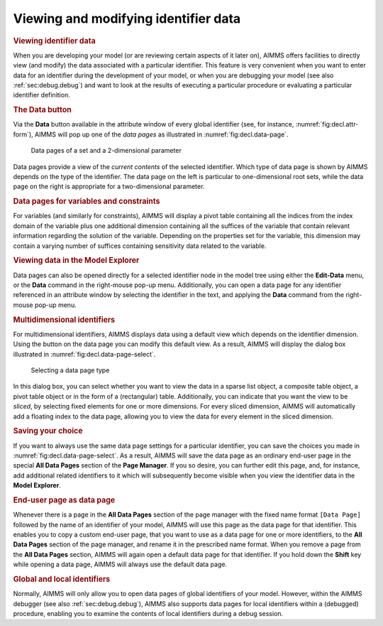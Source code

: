 .. _sec:decl.data:

Viewing and modifying identifier data
=====================================

.. rubric:: Viewing identifier data

When you are developing your model (or are reviewing certain aspects of
it later on), AIMMS offers facilities to directly view (and modify) the
data associated with a particular identifier. This feature is very
convenient when you want to enter data for an identifier during the
development of your model, or when you are debugging your model (see
also :ref:`sec:debug.debug`) and want to look at the results of
executing a particular procedure or evaluating a particular identifier
definition.

.. rubric:: The Data button

Via the **Data** button |data| available in the attribute window of
every global identifier (see, for instance,
:numref:`fig:decl.attr-form`), AIMMS will pop up one of the *data pages*
as illustrated in :numref:`fig:decl.data-page`.

.. figure:: nam-comp-new-cumul.png
   :alt: Data pages of a set and a 2-dimensional parameter
   :name: fig:decl.data-page

   Data pages of a set and a 2-dimensional parameter

Data pages provide a view of the *current contents* of the selected
identifier. Which type of data page is shown by AIMMS depends on the
type of the identifier. The data page on the left is particular to
one-dimensional root sets, while the data page on the right is
appropriate for a two-dimensional parameter.

.. rubric:: Data pages for variables and constraints

For variables (and similarly for constraints), AIMMS will display a
pivot table containing all the indices from the index domain of the
variable plus one additional dimension containing all the suffices of
the variable that contain relevant information regarding the solution of
the variable. Depending on the properties set for the variable, this
dimension may contain a varying number of suffices containing
sensitivity data related to the variable.

.. rubric:: Viewing data in the Model Explorer

Data pages can also be opened directly for a selected identifier node in
the model tree using either the **Edit-Data** menu, or the **Data**
command in the right-mouse pop-up menu. Additionally, you can open a
data page for any identifier referenced in an attribute window by
selecting the identifier in the text, and applying the **Data** command
from the right-mouse pop-up menu.

.. rubric:: Multidimensional identifiers

For multidimensional identifiers, AIMMS displays data using a default
view which depends on the identifier dimension. Using the |view-type|
button on the data page you can modify this default view. As a result,
AIMMS will display the dialog box illustrated in
:numref:`fig:decl.data-page-select`.

.. figure:: data-page-select-new.png
   :alt: Selecting a data page type
   :name: fig:decl.data-page-select

   Selecting a data page type

In this dialog box, you can select whether you want to view the data in
a sparse list object, a composite table object, a pivot table object or
in the form of a (rectangular) table. Additionally, you can indicate
that you want the view to be *sliced*,
by selecting fixed elements for one or more dimensions. For every sliced
dimension, AIMMS will automatically add a floating index to the data
page, allowing you to view the data for every element in the sliced
dimension.

.. rubric:: Saving your choice

If you want to always use the same data page settings for a particular
identifier, you can save the choices you made in
:numref:`fig:decl.data-page-select`. As a result, AIMMS will save the
data page as an ordinary end-user page in the special **All Data Pages**
section of the **Page Manager**.
If you so desire, you can further edit this page, and, for instance, add
additional related identifiers to it which will subsequently become
visible when you view the identifier data in the **Model Explorer**.

.. rubric:: End-user page as data page

Whenever there is a page in the **All Data Pages** section of the page
manager with the fixed name format ``[Data Page]`` followed by the name
of an identifier of your model, AIMMS will use this page as the data
page for that identifier. This enables you to copy a custom end-user
page, that you want to use as a data page for one or more identifiers,
to the **All Data Pages** section of the page manager, and rename it in
the prescribed name format. When you remove a page from the **All Data
Pages** section, AIMMS will again open a default data page for that
identifier. If you hold down the **Shift** key while opening a data
page, AIMMS will always use the default data page.

.. rubric:: Global and local identifiers

Normally, AIMMS will only allow you to open data pages of global
identifiers of your model. However, within the AIMMS debugger (see also
:ref:`sec:debug.debug`), AIMMS also supports data pages for local
identifiers within a (debugged) procedure, enabling you to examine the
contents of local identifiers during a debug session.

.. |data| image:: data.png

.. |view-type| image:: view-type.png